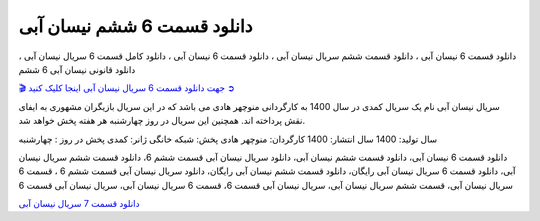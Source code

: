 دانلود قسمت 6 ششم نیسان آبی
===================================
 

دانلود قسمت 6 نیسان آبی ، دانلود قسمت ششم سریال نیسان آبی ، دانلود قسمت 6 نیسان آبی ، دانلود کامل قسمت 6 سریال نیسان آبی ، دانلود قانونی نیسان آبی 6 ششم

`🎬 جهت دانلود قسمت 6 سریال نیسان آبی اینجا کلیک کنید ➲ <https://pishgammovie.ir/iranian-serial-download/nissan-abi/>`_

سریال نیسان آبی نام یک سریال کمدی در سال 1400 به کارگردانی منوچهر هادی می باشد که در این سریال بازیگران مشهوری به ایفای نقش پرداخته اند. همچنین این سریال در روز چهارشنبه هر هفته پخش خواهد شد.

سال تولید: 1400
سال انتشار: 1400
کارگردان: منوچهر هادی
پخش: شبکه خانگی
ژانر: کمدی
پخش در روز : چهارشنبه


دانلود قسمت 6 نیسان آبی، دانلود قسمت ششم نیسان آبی، دانلود سریال نیسان آبی قسمت ششم 6، دانلود قسمت ششم سریال نیسان آبی، دانلود قسمت 6 سریال نیسان آبی رایگان، دانلود قسمت ششم نیسان آبی رایگان، دانلود سریال نیسان آبی قسمت ششم 6 ، قسمت 6 سریال نیسان آبی، قسمت ششم سریال نیسان آبی، سریال نیسان آبی قسمت 6، قسمت 6 سریال نیسان آبی، سریال نیسان آبی قسمت 6

`دانلود قسمت 7 سریال نیسان آبی <https://nissanabi7.readthedocs.io/en/latest/>`_
